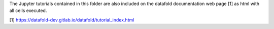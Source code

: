 The Jupyter tutorials contained in this folder are also included on
the datafold documentation web page [1] as html with all cells executed.

[1] https://datafold-dev.gitlab.io/datafold/tutorial_index.html
